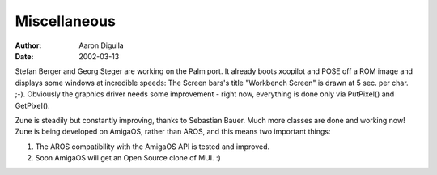 =============
Miscellaneous
=============

:Author: Aaron Digulla
:Date:   2002-03-13

Stefan Berger and Georg Steger are working on the Palm port.  It already
boots xcopilot and POSE off a ROM image and displays some windows at
incredible speeds: The Screen bars's title "Workbench Screen" is drawn
at 5 sec. per char. ;-).  Obviously the graphics driver needs some
improvement - right now, everything is done only via PutPixel() and GetPixel().

Zune is steadily but constantly improving, thanks to Sebastian Bauer.
Much more classes are done and working now! Zune is being developed on AmigaOS,
rather than AROS, and this means two important things:

1. The AROS compatibility with the AmigaOS API is tested and improved.
2. Soon AmigaOS will get an Open Source clone of MUI. :)
